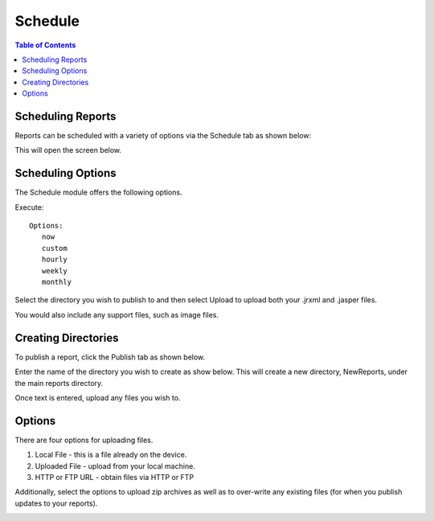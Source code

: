 .. This is a comment. Note how any initial comments are moved by
   transforms to after the document title, subtitle, and docinfo.

.. demo.rst from: http://docutils.sourceforge.net/docs/user/rst/demo.txt

.. |EXAMPLE| image:: static/yi_jing_01_chien.jpg
   :width: 1em

**********************
Schedule
**********************

.. contents:: Table of Contents
Scheduling Reports
==================

Reports can be scheduled with a variety of options via the Schedule tab as shown below:

.. image:: _static/schedule.png

This will open the screen below.  

.. image:: _static/schedule-options.png

Scheduling Options
==================

The Schedule module offers the following options.

Execute::

   Options:
      now
      custom
      hourly
      weekly
      monthly


    
Select the directory you wish to publish to and then select Upload to upload both your .jrxml and .jasper files.

You would also include any support files, such as image files.

Creating Directories
====================

To publish a report, click the Publish tab as shown below. 

.. image:: _static/publish.png

Enter the name of the directory you wish to create as show below.  This will create a new directory, NewReports, under the main reports directory.

Once text is entered, upload any files you wish to.

.. image:: _static/publish-upload.png

Options
=======

There are four options for uploading files. 

1. Local File - this is a file already on the device.

2. Uploaded File - upload from your local machine.

3. HTTP or FTP URL - obtain files via HTTP or FTP

Additionally, select the options to upload zip archives as well as to over-write any existing files (for when you publish updates to your reports).

.. image:: _static/publish-options.png

   



